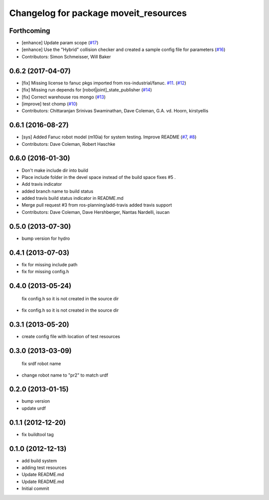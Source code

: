 ^^^^^^^^^^^^^^^^^^^^^^^^^^^^^^^^^^^^^^
Changelog for package moveit_resources
^^^^^^^^^^^^^^^^^^^^^^^^^^^^^^^^^^^^^^

Forthcoming
-----------
* [enhance] Update param scope (`#17 <https://github.com/ros-planning/moveit_resources/issues/17>`_)
* [enhance] Use the "Hybrid" collision checker and created a sample config file for parameters (`#16 <https://github.com/ros-planning/moveit_resources/issues/16>`_)
* Contributors: Simon Schmeisser, Will Baker

0.6.2 (2017-04-07)
------------------
* [fix] Missing license to fanuc pkgs imported from ros-industrial/fanuc. `#11 <https://github.com/ros-planning/moveit_resources/issues/11>`_. (`#12 <https://github.com/ros-planning/moveit_resources/issues/12>`_)
* [fix] Missing run depends for [robot|joint]_state_publisher (`#14 <https://github.com/ros-planning/moveit_resources/issues/14>`_)
* [fix] Correct warehouse ros mongo (`#13 <https://github.com/ros-planning/moveit_resources/issues/13>`_)
* [improve] test chomp (`#10 <https://github.com/ros-planning/moveit_resources/issues/10>`_)
* Contributors: Chittaranjan Srinivas Swaminathan, Dave Coleman, G.A. vd. Hoorn, kirstyellis

0.6.1 (2016-08-27)
------------------
* [sys] Added Fanuc robot model (m10ia) for system testing. Improve README (`#7 <https://github.com/ros-planning/moveit_resources/issues/7>`_, `#8 <https://github.com/ros-planning/moveit_resources/issues/8>`_)
* Contributors: Dave Coleman, Robert Haschke

0.6.0 (2016-01-30)
------------------
* Don't make include dir into build
* Place include folder in the devel space instead of the build space
  fixes #5 .
* Add travis indicator
* added branch name to build status
* added travis build status indicator in README.md
* Merge pull request #3 from ros-planning/add-travis
  added travis support
* Contributors: Dave Coleman, Dave Hershberger, Nantas Nardelli, isucan

0.5.0 (2013-07-30)
------------------
* bump version for hydro

0.4.1 (2013-07-03)
------------------
* fix for missing include path
* fix for missing config.h

0.4.0 (2013-05-24)
------------------
  fix config.h so it is not created in the source dir
* fix config.h so it is not created in the source dir

0.3.1 (2013-05-20)
------------------
* create config file with location of test resources

0.3.0 (2013-03-09)
------------------
  fix srdf robot name
* change robot name to "pr2" to match urdf

0.2.0 (2013-01-15)
------------------
* bump version
* update urdf

0.1.1 (2012-12-20)
------------------
* fix buildtool tag

0.1.0 (2012-12-13)
------------------
* add build system
* adding test resources
* Update README.md
* Update README.md
* Initial commit
